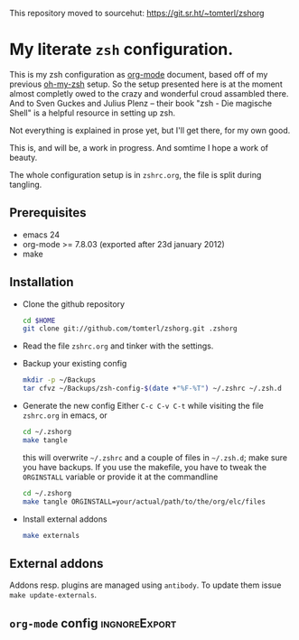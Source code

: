 This repository moved to sourcehut: https://git.sr.ht/~tomterl/zshorg

* My literate =zsh= configuration.

This is my zsh configuration as [[http://orgmode.org/][org-mode]] document, based off of my
previous [[https://github.com/robbyrussell/oh-my-zsh][oh-my-zsh]] setup. So the setup presented here is at the moment
almost completly owed to the crazy and wonderful croud assambled
there. And to Sven Guckes and Julius Plenz -- their book "zsh - Die
magische Shell" is a helpful resource in setting up zsh.

Not everything is explained in prose yet, but I'll get there, for my
own good.

This is, and will be, a work in progress. And somtime I hope a work of
beauty.

The whole configuration setup is in =zshrc.org=, the file is split
during tangling.

** Prerequisites
- emacs 24
- org-mode >= 7.8.03 (exported after 23d january 2012)
- make

** Installation
- Clone the github repository
  #+BEGIN_SRC sh
    cd $HOME
    git clone git://github.com/tomterl/zshorg.git .zshorg
  #+END_SRC

- Read the file =zshrc.org= and tinker with the settings.
   
- Backup your existing config
  #+BEGIN_SRC sh
    mkdir -p ~/Backups
    tar cfvz ~/Backups/zsh-config-$(date +"%F-%T") ~/.zshrc ~/.zsh.d
  #+END_SRC
- Generate the new config
  Either =C-c C-v C-t= while visiting the file =zshrc.org= in emacs, or
  #+BEGIN_SRC sh
    cd ~/.zshorg
    make tangle
  #+END_SRC
  this will overwrite =~/.zshrc= and a couple of files in =~/.zsh.d=;
  make sure you have backups. If you use the makefile, you have to
  tweak the =ORGINSTALL= variable or provide it at the commandline
  #+BEGIN_SRC sh
    cd ~/.zshorg
    make tangle ORGINSTALL=your/actual/path/to/the/org/elc/files
  #+END_SRC
- Install external addons
  #+BEGIN_SRC sh
    make externals
  #+END_SRC
** External addons
Addons resp. plugins are managed using ~antibody~.  To update them issue ~make update-externals~.

** =org-mode= config                                         :ingnoreExport:
#+STARTUP: indent
#+STARTUP: content
#+EXPORT_EXCLUDE_TAGS: ignoreExport
